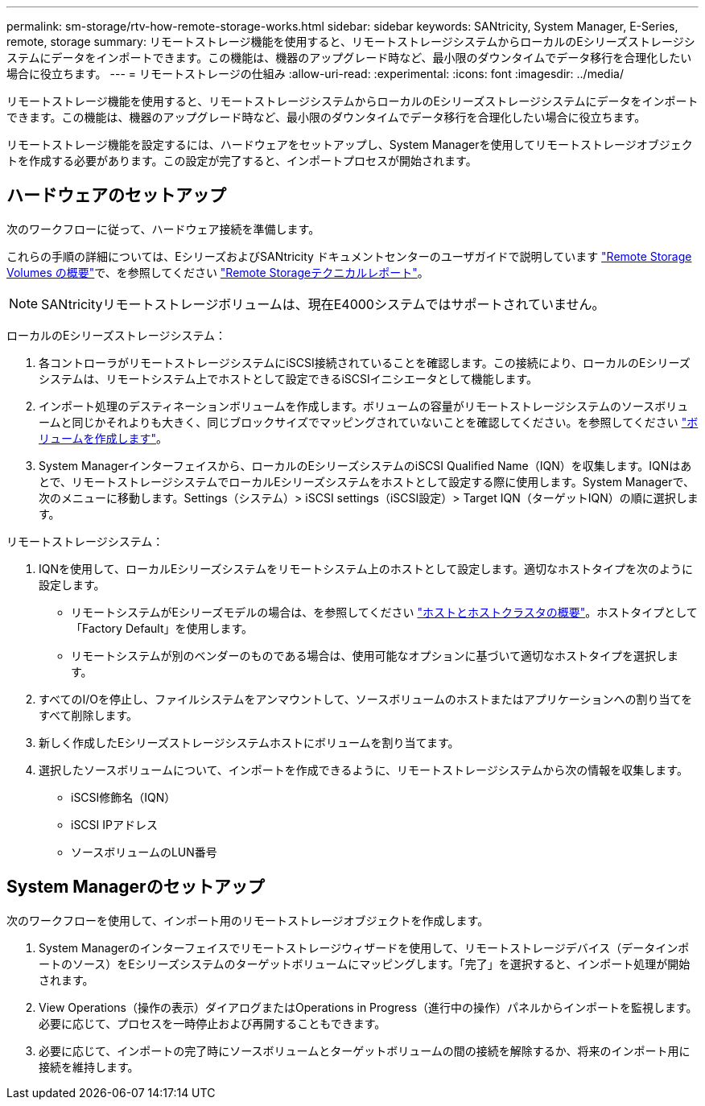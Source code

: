 ---
permalink: sm-storage/rtv-how-remote-storage-works.html 
sidebar: sidebar 
keywords: SANtricity, System Manager, E-Series, remote, storage 
summary: リモートストレージ機能を使用すると、リモートストレージシステムからローカルのEシリーズストレージシステムにデータをインポートできます。この機能は、機器のアップグレード時など、最小限のダウンタイムでデータ移行を合理化したい場合に役立ちます。 
---
= リモートストレージの仕組み
:allow-uri-read: 
:experimental: 
:icons: font
:imagesdir: ../media/


[role="lead"]
リモートストレージ機能を使用すると、リモートストレージシステムからローカルのEシリーズストレージシステムにデータをインポートできます。この機能は、機器のアップグレード時など、最小限のダウンタイムでデータ移行を合理化したい場合に役立ちます。

リモートストレージ機能を設定するには、ハードウェアをセットアップし、System Managerを使用してリモートストレージオブジェクトを作成する必要があります。この設定が完了すると、インポートプロセスが開始されます。



== ハードウェアのセットアップ

次のワークフローに従って、ハードウェア接続を準備します。

これらの手順の詳細については、EシリーズおよびSANtricity ドキュメントセンターのユーザガイドで説明しています https://docs.netapp.com/us-en/e-series/remote-storage-volumes/index.html["Remote Storage Volumes の概要"^]で、を参照してください https://www.netapp.com/pdf.html?item=/media/28697-tr-4893-deploy.pdf["Remote Storageテクニカルレポート"^]。


NOTE: SANtricityリモートストレージボリュームは、現在E4000システムではサポートされていません。

ローカルのEシリーズストレージシステム：

. 各コントローラがリモートストレージシステムにiSCSI接続されていることを確認します。この接続により、ローカルのEシリーズシステムは、リモートシステム上でホストとして設定できるiSCSIイニシエータとして機能します。
. インポート処理のデスティネーションボリュームを作成します。ボリュームの容量がリモートストレージシステムのソースボリュームと同じかそれよりも大きく、同じブロックサイズでマッピングされていないことを確認してください。を参照してください link:create-volumes.html["ボリュームを作成します"]。
. System Managerインターフェイスから、ローカルのEシリーズシステムのiSCSI Qualified Name（IQN）を収集します。IQNはあとで、リモートストレージシステムでローカルEシリーズシステムをホストとして設定する際に使用します。System Managerで、次のメニューに移動します。Settings（システム）> iSCSI settings（iSCSI設定）> Target IQN（ターゲットIQN）の順に選択します。


リモートストレージシステム：

. IQNを使用して、ローカルEシリーズシステムをリモートシステム上のホストとして設定します。適切なホストタイプを次のように設定します。
+
** リモートシステムがEシリーズモデルの場合は、を参照してください link:overview-hosts.html["ホストとホストクラスタの概要"]。ホストタイプとして「Factory Default」を使用します。
** リモートシステムが別のベンダーのものである場合は、使用可能なオプションに基づいて適切なホストタイプを選択します。


. すべてのI/Oを停止し、ファイルシステムをアンマウントして、ソースボリュームのホストまたはアプリケーションへの割り当てをすべて削除します。
. 新しく作成したEシリーズストレージシステムホストにボリュームを割り当てます。
. 選択したソースボリュームについて、インポートを作成できるように、リモートストレージシステムから次の情報を収集します。
+
** iSCSI修飾名（IQN）
** iSCSI IPアドレス
** ソースボリュームのLUN番号






== System Managerのセットアップ

次のワークフローを使用して、インポート用のリモートストレージオブジェクトを作成します。

. System Managerのインターフェイスでリモートストレージウィザードを使用して、リモートストレージデバイス（データインポートのソース）をEシリーズシステムのターゲットボリュームにマッピングします。「完了」を選択すると、インポート処理が開始されます。
. View Operations（操作の表示）ダイアログまたはOperations in Progress（進行中の操作）パネルからインポートを監視します。必要に応じて、プロセスを一時停止および再開することもできます。
. 必要に応じて、インポートの完了時にソースボリュームとターゲットボリュームの間の接続を解除するか、将来のインポート用に接続を維持します。

